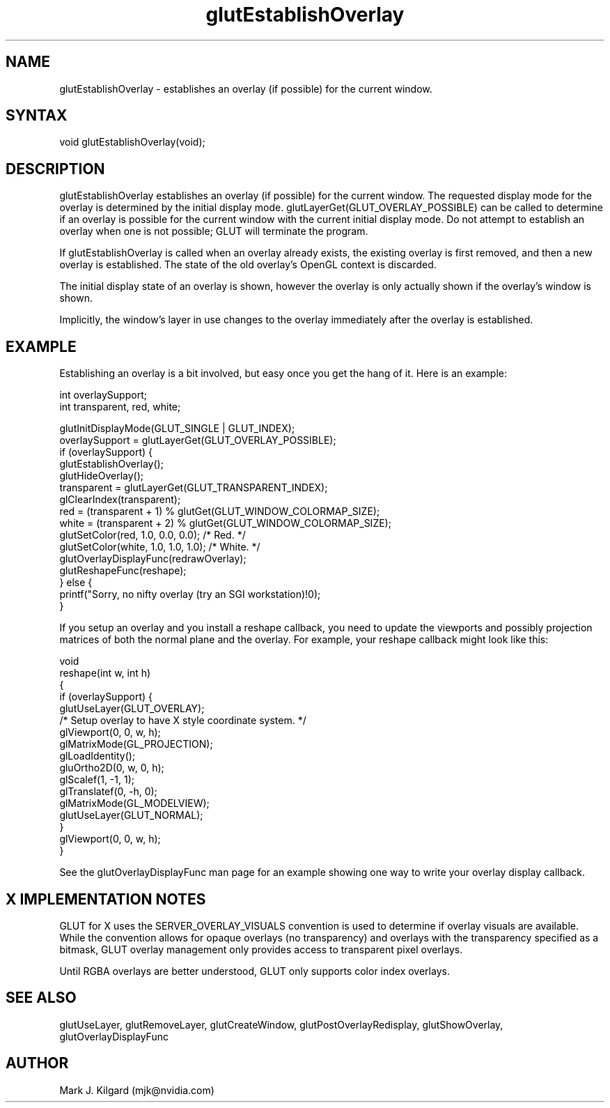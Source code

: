 .\"
.\" Copyright (c) Mark J. Kilgard, 1996.
.\"
.TH glutEstablishOverlay 3GLUT "3.8" "GLUT" "GLUT"
.SH NAME
glutEstablishOverlay - establishes an overlay (if possible) for the
current window.
.SH SYNTAX
.nf
.LP
void glutEstablishOverlay(void);
.fi
.SH DESCRIPTION
glutEstablishOverlay establishes an overlay (if possible) for the
current window. The requested display mode for the overlay is
determined by the initial display mode.
glutLayerGet(GLUT_OVERLAY_POSSIBLE) can be called to
determine if an overlay is possible for the current window with the
current initial display mode. Do not attempt to establish an overlay when
one is not possible; GLUT will terminate the program.

If glutEstablishOverlay is called when an overlay already exists,
the existing overlay is first removed, and then a new overlay is
established. The state of the old overlay's OpenGL context is discarded.

The initial display state of an overlay is shown, however the overlay is
only actually shown if the overlay's window is shown.

Implicitly, the window's layer in use changes to the overlay immediately
after the overlay is established.
.SH EXAMPLE
Establishing an overlay is a bit involved, but easy once you get the
hang of it.  Here is an example:
.nf
.LP
  int overlaySupport;
  int transparent, red, white;

  glutInitDisplayMode(GLUT_SINGLE | GLUT_INDEX);
  overlaySupport = glutLayerGet(GLUT_OVERLAY_POSSIBLE);
  if (overlaySupport) {
    glutEstablishOverlay();
    glutHideOverlay();
    transparent = glutLayerGet(GLUT_TRANSPARENT_INDEX);
    glClearIndex(transparent);
    red = (transparent + 1) % glutGet(GLUT_WINDOW_COLORMAP_SIZE);
    white = (transparent + 2) % glutGet(GLUT_WINDOW_COLORMAP_SIZE);
    glutSetColor(red, 1.0, 0.0, 0.0);  /* Red. */
    glutSetColor(white, 1.0, 1.0, 1.0);  /* White. */
    glutOverlayDisplayFunc(redrawOverlay);
    glutReshapeFunc(reshape);
  } else {
    printf("Sorry, no nifty overlay (try an SGI workstation)!\n");
  }
.fi
.LP
If you setup an overlay and you install a reshape callback, you need
to update the viewports and possibly projection matrices of both the
normal plane and the overlay.  For example, your reshape callback
might look like this:
.nf
.LP
  void
  reshape(int w, int h)
  {
    if (overlaySupport) {
      glutUseLayer(GLUT_OVERLAY);
      /* Setup overlay to have X style coordinate system. */
      glViewport(0, 0, w, h);
      glMatrixMode(GL_PROJECTION);
      glLoadIdentity();
      gluOrtho2D(0, w, 0, h);
      glScalef(1, -1, 1);
      glTranslatef(0, -h, 0);
      glMatrixMode(GL_MODELVIEW);
      glutUseLayer(GLUT_NORMAL);
    }
    glViewport(0, 0, w, h);
  }
.fi
.LP
See the glutOverlayDisplayFunc man page for an example showing one way to write
your overlay display callback.
.SH X IMPLEMENTATION NOTES
GLUT for X uses the SERVER_OVERLAY_VISUALS convention is
used to determine if overlay visuals are available. While the convention
allows for opaque overlays (no transparency) and overlays with the
transparency specified as a bitmask, GLUT overlay management only
provides access to transparent pixel overlays.

Until RGBA overlays are better understood, GLUT only supports color
index overlays.
.SH SEE ALSO
glutUseLayer, glutRemoveLayer, glutCreateWindow, glutPostOverlayRedisplay, glutShowOverlay,
glutOverlayDisplayFunc
.SH AUTHOR
Mark J. Kilgard (mjk@nvidia.com)

